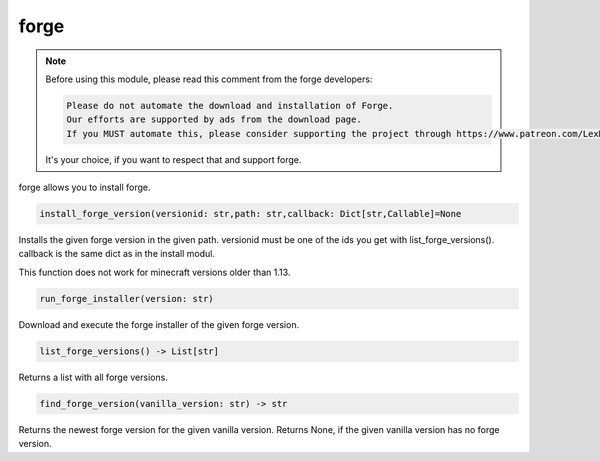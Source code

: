 forge
==========================
.. note::
    Before using this module, please read this comment from the forge developers:

    .. code:: text

        Please do not automate the download and installation of Forge.
        Our efforts are supported by ads from the download page.
        If you MUST automate this, please consider supporting the project through https://www.patreon.com/LexManos/

    It's your choice, if you want to respect that and support forge.

forge allows you to install forge.

.. code:: python

    install_forge_version(versionid: str,path: str,callback: Dict[str,Callable]=None

Installs the given forge version in the given path. versionid must be one of the ids you get with list_forge_versions(). callback is the same dict as in the install modul.

This function does not work for minecraft versions older than 1.13.

.. code:: python

    run_forge_installer(version: str)

Download and execute the forge installer of the given forge version.

.. code:: python

    list_forge_versions() -> List[str]

Returns a list with all forge versions.

.. code:: python

    find_forge_version(vanilla_version: str) -> str

Returns the newest forge version for the given vanilla version. Returns None, if the given vanilla version has no forge version.
